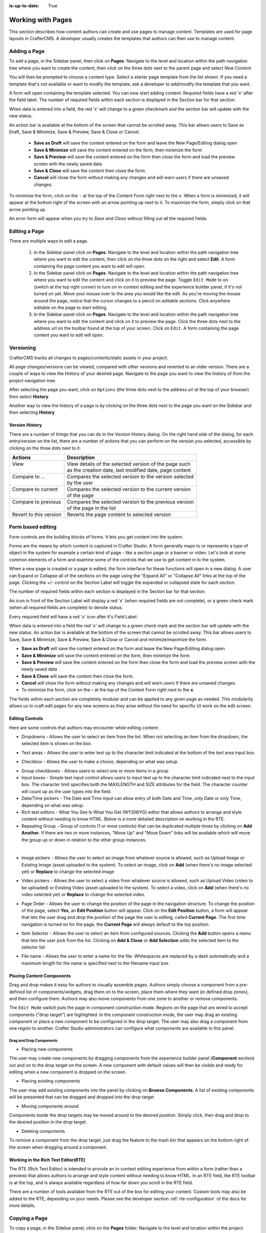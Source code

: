 :is-up-to-date: True

.. index:: Content Authors Working with Pages, Pages

..  _content_authors_pages:

==================
Working with Pages
==================

This section describes how content authors can create and use pages to manage content.
Templates are used for page layouts in CrafterCMS.  A developer usually creates the templates that authors can then use to manage content.

-------------
Adding a Page
-------------
To add a page, in the Sidebar panel, then click on **Pages**.  Navigate to the level and location within the path navigation tree where you want to create the content, then click on the three dots next to the parent page and select *New Content*

.. image:: /_static/images/page/page-add-new-content.jpg
    :width: 50 %
    :align: center
    :alt: Content Author - Add New Page Content

You will then be prompted to choose a content type.  Select a starter page template from the list shown. If you need a template that's not available or want to modify the template, ask a developer to add/modify the template that you want.

.. image:: /_static/images/page/page-add-choose-content.jpg
    :width: 75 %    
    :align: center
    :alt: Content Author - Add New Page Choose Content

A form will open containing the template selected. You can now start adding content.  Required fields have a red 'x' after the field label.  The number of required fields within each section is displayed in the Section bar for that section.

When data is entered into a field, the red 'x' will change to a green checkmark and the section bar will update with the new status.

.. image:: /_static/images/page/page-add-template-open.jpg
    :width: 75 %    
    :align: center
    :alt: Content Author - Add New Page Open Template

An action bar is available at the bottom of the screen that cannot be scrolled away. This bar allows users to Save as Draft, Save & Minimize, Save & Preview, Save & Close or Cancel.

    * **Save as Draft** will save the content entered on the form and leave the New Page/Editing dialog open
    * **Save & Minimize** will save the content entered on the form, then minimize the form
    * **Save & Preview** will save the content entered on the form then close the form and load the preview screen with the newly saved data
    * **Save & Close** will save the content then close the form.
    * **Cancel** will close the form without making any changes and will warn users if there are unsaved changes.

To minimize the form, click on the ``-`` at the top of the Content Form right next to the ``x``.  When a form is minimized, it will appear at the bottom right of the screen with an arrow pointing up next to it.  To maximize the form, simply click on that arrow pointing up.

.. image:: /_static/images/page/page-add-minimized.jpg
    :width: 75%
    :align: center
    :alt: Page - Action Bar Minimize/Maximize Icon

An error form will appear when you try to *Save and Close* without filling out all the required fields.

.. image:: /_static/images/page/page-save-error.png
    :width: 50 %    
    :align: center
    :alt: Content Author - Page Save Error

.. _editing-a-page:

--------------
Editing a Page
--------------
There are multiple ways to edit a page.  
    
    #. In the Sidebar panel click on **Pages**.  Navigate to the level and location within the path navigation tree where you want to edit the content, then click on the three dots on the right and select **Edit**.  A form containing the page content you want to edit will open.
    
    #. In the Sidebar panel click on **Pages**.  Navigate to the level and location within the path navigation tree where you want to edit the content and click on it to preview the page.  Toggle ``Edit Mode`` to on (switch at the top right corner) to turn on in-context editing and the experience builder panel, if it's not turned on yet.  Move your mouse over to the area you would like the edit.  As you're moving the mouse around the page, notice that the cursor changes to a pencil on editable sections.  Click anywhere editable on the page to start editing.

    #. In the Sidebar panel click on **Pages**.  Navigate to the level and location within the path navigation tree where you want to edit the content and click on it to preview the page.  Click the three dots next to the address url on the toolbar found at the top of your screen. Click on ``Edit``.  A form containing the page content you want to edit will open.

.. image:: /_static/images/page/page-edit.jpg
    :width: 95 %
    :align: center
    :alt: Content Author - Edit a Page


----------
Versioning
----------
CrafterCMS tracks all changes to pages/contents/static assets in your project.

All page changes/versions can be viewed, compared with other versions and reverted to an older version.  There are a couple of ways to view the History of your desired page.  Navigate to the page you want to view the history of from the project navigation tree.

After selecting the page you want, click on ``Options`` (the three dots next to the address url at the top of your browser) then select **History**.

.. image:: /_static/images/page/page-access-history.png
    :width: 95 %
    :align: center
    :alt: Content Author - Access Page History

Another way to view the history of a page is by clicking on the three dots next to the page you want on the Sidebar and then selecting **History**

.. image:: /_static/images/page/page-access-history-tree.jpg
    :width: 60 %
    :align: center
    :alt: Content Author - Page Access History Tree
    

^^^^^^^^^^^^^^^
Version History
^^^^^^^^^^^^^^^
There are a number of things that you can do in the Version History dialog.  On the right hand side of the dialog, for each entry/version on the list, there are a number of actions that you can perform on the version you selected, accessible by clicking on the three dots next to it.

+------------------------+--------------------------------------------------------+
|| Actions               || Description                                           |
+========================+========================================================+
|| View                  || View details of the selected version of the page such |
||                       || as the creation date, last modified date, page content|
+------------------------+--------------------------------------------------------+
|| Compare to ...        || Compares the selected version to the version selected |
||                       || by the user                                           |
+------------------------+--------------------------------------------------------+
|| Compare to current    || Compares the selected version to the current version  |
||                       || of the page                                           |
+------------------------+--------------------------------------------------------+
|| Compare to previous   || Compares the selected version to the previous version |
||                       || of the page in the list                               |
+------------------------+--------------------------------------------------------+
|| Revert to this version|| Reverts the page content to selected version          |
+------------------------+--------------------------------------------------------+

.. image:: /_static/images/page/page-history.jpg
    :width: 75 %
    :align: center
    :alt: Content Author - Page History

------------------
Form based editing
------------------

Form controls are the building blocks of forms.  It lets you get content into the system.  

Forms are the means by which content is captured in Crafter Studio. A form generally maps to or represents a type of object in the system for example a certain kind of page - like a section page or a banner or video. Let's look at some common elements of a form and examine some of the controls that we use to get content in to the system.

.. image:: /_static/images/page/page-form.jpg
    :width: 75 %
    :align: center
    :alt: Content Author - Page Form

When a new page is created or a page is edited, the form interface for these functions will open in a new dialog. A user can Expand or Collapse all of the sections on the page using the "Expand All" or "Collapse All" links at the top of the page.  
Clicking the +/- control on the Section Label will toggle the expanded or collapsed state for each section.

The number of required fields within each section is displayed in the Section bar for that section.

An icon in front of the Section Label will display a red 'x' (when required fields are not complete), or a green check mark (when all required fields are complete) to denote status.

Every required field will have a red 'x' icon after it's Field Label.

When data is entered into a field the red 'x' will change to a green check mark and the section bar will update with the new status. An action bar is available at the bottom of the screen that cannot be scrolled away. This bar allows users to Save, Save & Minimize, Save & Preview, Save & Close or Cancel and minimize/maximize the form.

* **Save as Draft** will save the content entered on the form and leave the New Page/Editing dialog open
* **Save & Minimize** will save the content entered on the form, then minimize the form
* **Save & Preview** will save the content entered on the form then close the form and load the preview screen with the newly saved data
* **Save & Close** will save the content then close the form.
* **Cancel** will close the form without making any changes and will warn users if there are unsaved changes.
* To minimize the form, click on the **-** at the top of the Content Form right next to the **x**.

The fields within each section are completely modular and can be applied to any given page as needed. This modularity allows us to craft edit pages for any new screens as they arise without the need for specific UI work on the edit screen.

^^^^^^^^^^^^^^^^
Editing Controls
^^^^^^^^^^^^^^^^

Here are some controls that authors may encounter while editing content:

* Dropdowns - Allows the user to select an item from the list.  When not selecting an item from the dropdown, the selected item is shown on the box.

.. image:: /_static/images/page/form-control-dropdown-expand.png
    :width: 40 %    
    :align: center
    :alt: Content Author - Form Control Dropdown Expanded

.. image:: /_static/images/page/form-controls-dropdown.png
    :width: 40 %    
    :align: center
    :alt: Content Author - Form Controls Dropdown

* Text areas - Allows the user to enter text up to the character limit indicated at the bottom of the text area input box.

.. image:: /_static/images/page/form-control-text-area.png
    :width: 50 %    
    :align: center
    :alt: Content Author - Form Control Text Area

* Checkbox - Allows the user to make a choice, depending on what was setup.

.. image:: /_static/images/page/form-control-checkbox.png
    :width: 15 %
    :align: center
    :alt: Content Author - Form Control Checkbox

* Group checkboxes - Allows users to select one or more items in a group
* Input boxes - Simple text input control allows users to input text up to the character limit indicated next to the input box.  The character limit specifies both the MAXLENGTH and SIZE attributes for the field.  The character counter will count up as the user types into the field.
* Date/Time pickers - The Date and Time input can allow entry of both Date and Time, only Date or only Time, depending on what was setup.
* Rich text editors - What You See Is What You Get (WYSIWYG) editor that allows authors to arrange and style content without needing to know HTML.  Below is a more detailed description on working in the RTE.
* Repeating Group - Group of controls (1 or more controls) that can be duplicated multiple times by clicking on **Add Another**.  If there are two or more instances, "Move Up" and "Move Down" links will be available which will move the group up or down in relation to the other group instances.

.. image:: /_static/images/page/form-controls.jpg
    :width: 65 %
    :align: center
    :alt: Content Author - Form Controls

|

.. image:: /_static/images/page/form-controls-2.jpg
    :width: 65 %
    :align: center
    :alt: Content Author - Form Controls Repeating Group and RTE

* Image pickers - Allows the user to select an image from whatever source is allowed, such as Upload Image or Existing Image (asset uploaded to the system).  To select an image, click on **Add** (when there's no image selected yet) or **Replace** to change the selected image

.. image:: /_static/images/page/form-control-image-picker.jpg
    :width: 60 %    
    :align: center
    :alt: Content Author - Form Control Image Picker

* Video pickers - Allows the user to select a video from whatever source is allowed, such as Upload Video (video to be uploaded) or Existing Video (asset uploaded to the system).  To select a video, click on **Add** (when there's no video selected yet) or **Replace** to change the selected video.

.. image:: /_static/images/page/form-control-video-picker.png
    :width: 60 %
    :align: center
    :alt: Content Author - Form Control Video Picker

* Page Order - Allows the user to change the position of the page in the navigation structure.  To change the position of the page, select **Yes**, an **Edit Position** button will appear.  Click on the **Edit Position** button, a form will appear that lets the user drag and drop the position of the page the user is editing, called **Current Page**.  The first time navigation is turned on for the page, the **Current Page** will always default to the top position.

.. image:: /_static/images/page/form-control-page-order-no.png
    :width: 60 %
    :align: center
    :alt: Content Author - Form Control No Page Order

.. image:: /_static/images/page/form-control-page-order-yes.png
    :width: 60 %
    :align: center
    :alt: Content Author - Form Control Yes Page Order

.. image:: /_static/images/page/form-control-page-order.png
    :width: 50 %    
    :align: center
    :alt: Content Author - Form Control Page Order
            
* Item Selector - Allows the user to select an item from configured sources.  Clicking the **Add** button opens a menu that lets the user pick from the list.  Clicking on **Add & Close** or **Add Selection** adds the selected item to the selector list

.. image:: /_static/images/form-controls/form-control-item-selector.png
    :width: 50 %    
    :align: center
    :alt: Content Author - Form Control Item Selector

.. image:: /_static/images/page/form-control-item-select.png
    :width: 70 %
    :align: center
    :alt: Content Author - Form Control Item Select

* File name - Allows the user to enter a name for the file.  Whitespaces are replaced by a dash automatically and a maximum length for the name is specified next to the filename input box.

.. image:: /_static/images/page/form-control-filename.png
    :width: 70 %
    :align: center
    :alt: Content Author - Form Control Filename

^^^^^^^^^^^^^^^^^^^^^^^^^^
Placing Content Components
^^^^^^^^^^^^^^^^^^^^^^^^^^
Drag and drop makes it easy for authors to visually assemble pages. Authors simply choose a component from a pre-defined list of components/widgets, drag them on to the screen, place them where they want (in defined drop zones), and then configure them. Authors may also move components from one zone to another or remove components.

The ``Edit Mode`` switch puts the page in component construction mode.  Regions on the page that are wired to accept components ("drop target") are highlighted.  In the component construction mode, the user may drag an existing component or place a new component to be configured in the drop target.  The user may also drag a component from one region to another.  Crafter Studio administrators can configure what components are available in this panel.


.. image:: /_static/images/page/page-components.jpg
    :width: 75 %
    :align: center
    :alt: Content Author - Page Components

Drag and Drop Components
^^^^^^^^^^^^^^^^^^^^^^^^

* Placing new components

The user may create new components by dragging components from the experience builder panel (**Component** section) out and on to the drop target on the screen.  A new component with default values will then be visible and ready for editing when a new component is dropped on the screen.

.. image:: /_static/images/page/page-components-new.jpg
    :width: 50 %
    :align: center
    :alt: Content Author - Page Components New

* Placing existing components

The user may add existing components into the panel by clicking on **Browse Components**.  A list of existing components will be presented that can be dragged and dropped into the drop target

.. image:: /_static/images/content-author/preview-page-builder-browse-components.png
    :width: 30 %
    :align: center
    :alt: Content Author - Experience Builder Panel Browse Components

* Moving components around

Components inside the drop targets may be moved around to the desired position.  Simply click, then drag and drop to the desired position in the drop target.

.. image:: /_static/images/content-author/preview-page-components-drag.jpg
    :width: 85 %
    :align: center
    :alt: Content Author - Experience Builder Panel Page Drag Component

* Deleting components

To remove a component from the drop target, just drag the feature to the trash bin that appears on the bottom right of the screen when dragging around a component.

.. image:: /_static/images/first-project/first-project-drag-n-drop-delete.jpg
    :width: 80 %
    :align: center
    :alt: Content Author - Drag and Drop Delete

^^^^^^^^^^^^^^^^^^^^^^^^^^^^^^^^^^^^
Working in the Rich Text Editor(RTE)
^^^^^^^^^^^^^^^^^^^^^^^^^^^^^^^^^^^^
The RTE (Rich Text Editor) is intended to provide an in-context editing experience from within a form (rather than a preview) that allows authors to arrange and style content without needing to know HTML.  In an RTE field, the RTE toolbar is at the top, and is always available regardless of how far down you scroll in the RTE field.

.. image:: /_static/images/page/rte-screen.png
    :width: 75 %    
    :align: center
    :alt: Content Author - RTE Screen


There are a number of tools available from the RTE out of the box for editing your content.  Custom tools may also be added to the RTE, depending on your needs.  Please see the developer section :ref:`rte-configuration` of the docs for more details.

--------------
Copying a Page
--------------

To copy a page, in the Sidebar panel, click on the **Pages** folder.  Navigate to the level and location within the project navigation tree where you want to copy content, then click on the three dots next to the page and select **Copy**

.. image:: /_static/images/page/page-copy-menu.jpg
    :width: 30 %
    :align: center
    :alt: Content Author - Copy Page Menu

|

In the Sidebar panel, navigate to the level and location within the project navigation tree where you want to paste the copied content, then click on the three dots next to it and select **Paste**

.. image:: /_static/images/page/page-paste-menu.jpg
    :width: 30 %
    :align: center
    :alt: Content Author - Paste Page Menu

|

Depending on how the page content type has been modeled (dependencies), copying and pasting a page may also create copies of items in the page. These dependencies are setup by the developers when creating the content type.  Generally, when an item on a page is uploaded to the following locations: ``/site/components/item/.*`` or  ``/static-assets/item/.*``, when the page containing those items is copied, a copy of the uploaded items are created.

To learn more about these dependencies and see examples, see :ref:`item-specific-dependencies` or :ref:`copy-dependencies-configuration`.


